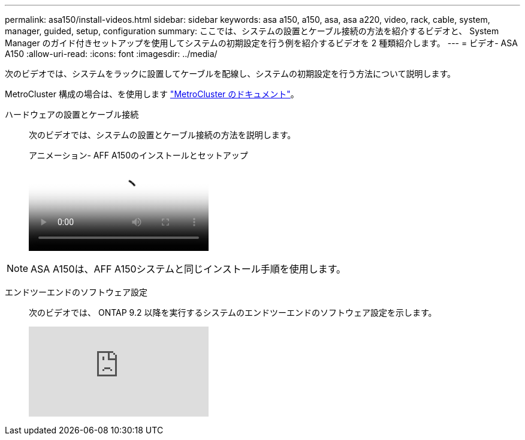 ---
permalink: asa150/install-videos.html 
sidebar: sidebar 
keywords: asa a150, a150, asa, asa a220, video, rack, cable, system, manager, guided, setup, configuration 
summary: ここでは、システムの設置とケーブル接続の方法を紹介するビデオと、 System Manager のガイド付きセットアップを使用してシステムの初期設定を行う例を紹介するビデオを 2 種類紹介します。 
---
= ビデオ- ASA A150
:allow-uri-read: 
:icons: font
:imagesdir: ../media/


[role="lead"]
次のビデオでは、システムをラックに設置してケーブルを配線し、システムの初期設定を行う方法について説明します。

MetroCluster 構成の場合は、を使用します https://docs.netapp.com/us-en/ontap-metrocluster/index.html["MetroCluster のドキュメント"^]。

ハードウェアの設置とケーブル接続::
+
--
次のビデオでは、システムの設置とケーブル接続の方法を説明します。

.アニメーション- AFF A150のインストールとセットアップ
video::561d941a-f387-4eb9-a10a-afb30029eb36[panopto]
--



NOTE: ASA A150は、AFF A150システムと同じインストール手順を使用します。

エンドツーエンドのソフトウェア設定::
+
--
次のビデオでは、 ONTAP 9.2 以降を実行するシステムのエンドツーエンドのソフトウェア設定を示します。

video::WAE0afWhj1c?[youtube]
--


